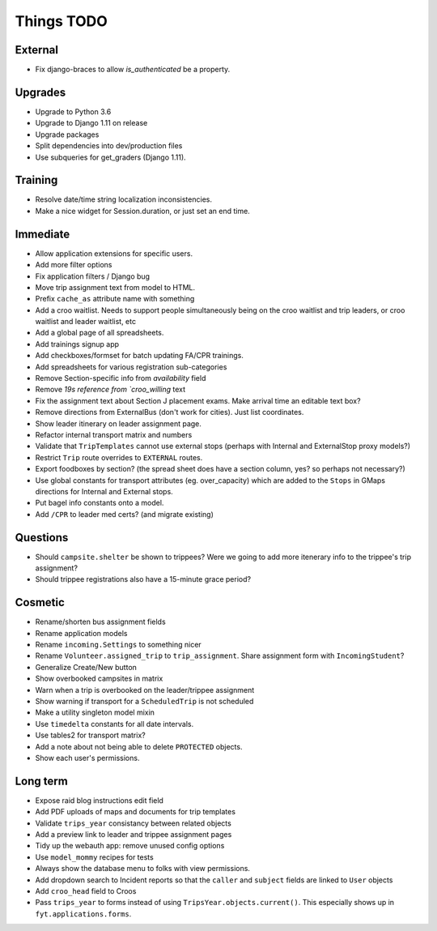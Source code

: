 Things TODO
===========

External
--------
* Fix django-braces to allow `is_authenticated` be a property.

Upgrades
--------
* Upgrade to Python 3.6
* Upgrade to Django 1.11 on release
* Upgrade packages
* Split dependencies into dev/production files
* Use subqueries for get_graders (Django 1.11).

Training
--------
* Resolve date/time string localization inconsistencies.
* Make a nice widget for Session.duration, or just set an end time.

Immediate
---------
* Allow application extensions for specific users.
* Add more filter options
* Fix application filters / Django bug
* Move trip assignment text from model to HTML.
* Prefix ``cache_as`` attribute name with something
* Add a croo waitlist. Needs to support people simultaneously being on the croo
  waitlist and trip leaders, or croo waitlist and leader waitlist, etc
* Add a global page of all spreadsheets.
* Add trainings signup app
* Add checkboxes/formset for batch updating FA/CPR trainings.
* Add spreadsheets for various registration sub-categories
* Remove Section-specific info from `availability` field
* Remove `19s reference from `croo_willing` text
* Fix the assignment text about Section J placement exams. Make arrival time an editable text box?
* Remove directions from ExternalBus (don't work for cities). Just list coordinates.
* Show leader itinerary on leader assignment page.
* Refactor internal transport matrix and numbers
* Validate that ``TripTemplates`` cannot use external stops (perhaps with Internal and ExternalStop proxy models?)
* Restrict ``Trip`` route overrides to ``EXTERNAL`` routes.
* Export foodboxes by section? (the spread sheet does have a section column, yes? so perhaps not necessary?)
* Use global constants for transport attributes (eg. over_capacity) which are added to the ``Stops`` in GMaps directions for Internal and External stops.
* Put bagel info constants onto a model.
* Add ``/CPR`` to leader med certs? (and migrate existing)

Questions
---------
* Should ``campsite.shelter`` be shown to trippees? Were we going to add more itenerary info to the trippee's trip assignment?
* Should trippee registrations also have a 15-minute grace period?

Cosmetic
--------
* Rename/shorten bus assignment fields
* Rename application models
* Rename ``incoming.Settings`` to something nicer
* Rename ``Volunteer.assigned_trip`` to ``trip_assignment``. Share assignment form with ``IncomingStudent``?
* Generalize Create/New button
* Show overbooked campsites in matrix
* Warn when a trip is overbooked on the leader/trippee assignment
* Show warning if transport for a ``ScheduledTrip`` is not scheduled
* Make a utility singleton model mixin
* Use ``timedelta`` constants for all date intervals.
* Use tables2 for transport matrix?
* Add a note about not being able to delete ``PROTECTED`` objects.
* Show each user's permissions.

Long term
---------
* Expose raid blog instructions edit field
* Add PDF uploads of maps and documents for trip templates
* Validate ``trips_year`` consistancy between related objects
* Add a preview link to leader and trippee assignment pages
* Tidy up the webauth app: remove unused config options
* Use ``model_mommy`` recipes for tests
* Always show the database menu to folks with view permissions.
* Add dropdown search to Incident reports so that the ``caller`` and ``subject`` fields are linked to ``User`` objects
* Add ``croo_head`` field to Croos
* Pass ``trips_year`` to forms instead of using ``TripsYear.objects.current()``. This especially shows up in ``fyt.applications.forms``.


.. todolist::
